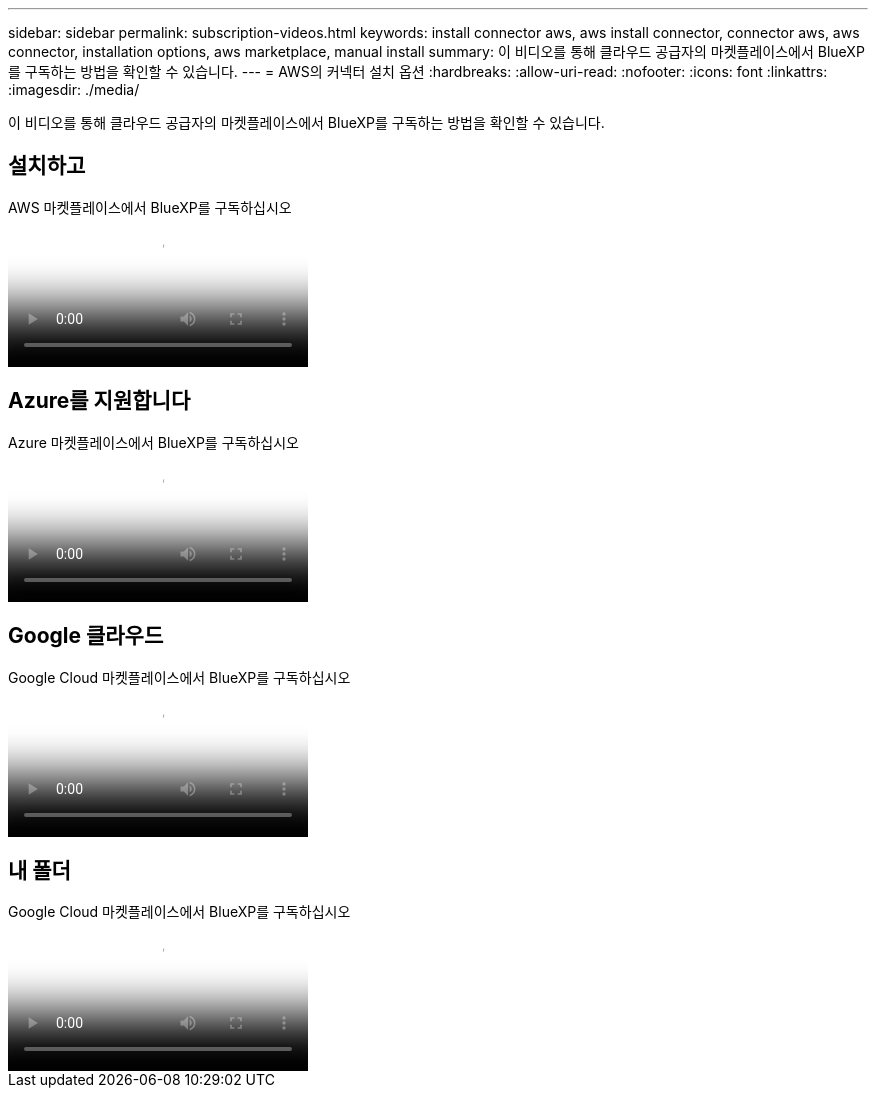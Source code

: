 ---
sidebar: sidebar 
permalink: subscription-videos.html 
keywords: install connector aws, aws install connector, connector aws, aws connector, installation options, aws marketplace, manual install 
summary: 이 비디오를 통해 클라우드 공급자의 마켓플레이스에서 BlueXP를 구독하는 방법을 확인할 수 있습니다. 
---
= AWS의 커넥터 설치 옵션
:hardbreaks:
:allow-uri-read: 
:nofooter: 
:icons: font
:linkattrs: 
:imagesdir: ./media/


[role="lead"]
이 비디오를 통해 클라우드 공급자의 마켓플레이스에서 BlueXP를 구독하는 방법을 확인할 수 있습니다.



== 설치하고

.AWS 마켓플레이스에서 BlueXP를 구독하십시오
video::096e1740-d115-44cf-8c27-b051011611eb[panopto]


== Azure를 지원합니다

.Azure 마켓플레이스에서 BlueXP를 구독하십시오
video::b7e97509-2ecf-4fa0-b39b-b0510109a318[panopto]


== Google 클라우드

.Google Cloud 마켓플레이스에서 BlueXP를 구독하십시오
video::373b96de-3691-4d84-b3f3-b05101161638[panopto]


== 내 폴더

.Google Cloud 마켓플레이스에서 BlueXP를 구독하십시오
video::8d5e054b-f40b-451f-a0e7-870454f1376e[panopto]